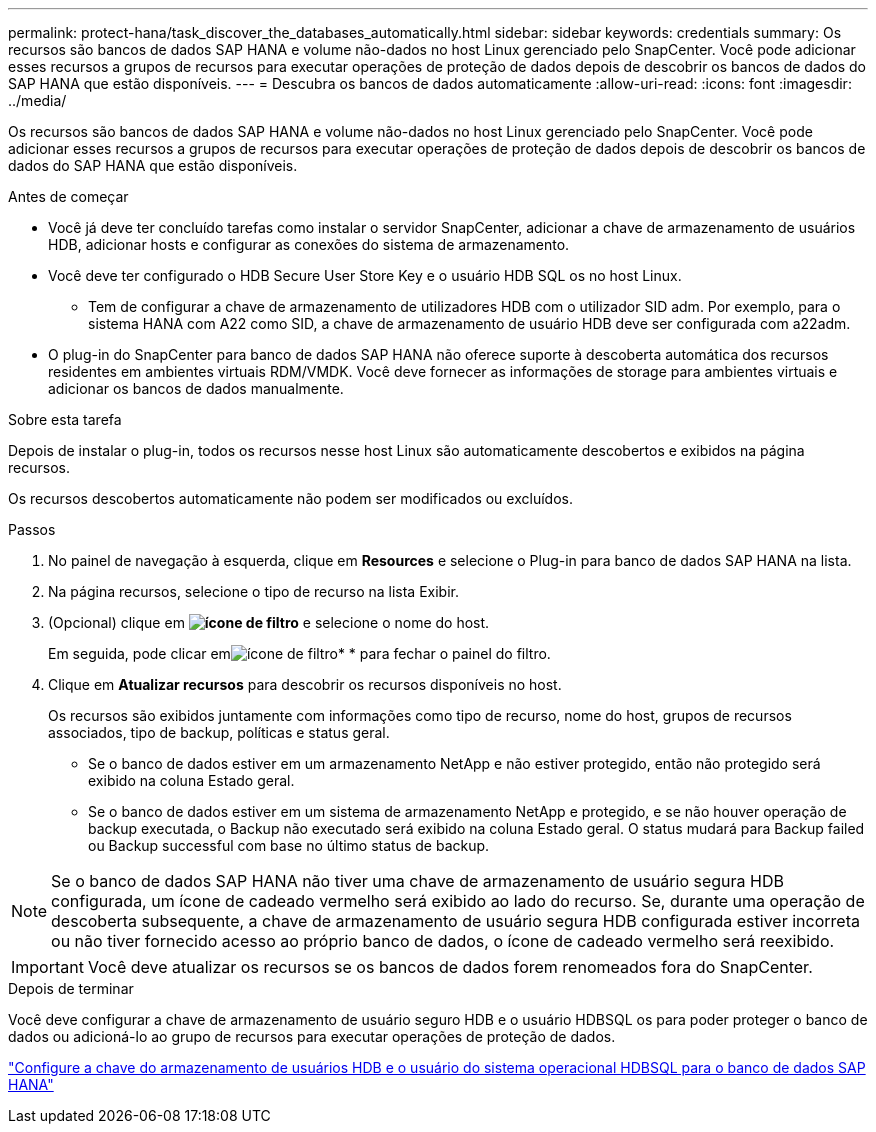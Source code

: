 ---
permalink: protect-hana/task_discover_the_databases_automatically.html 
sidebar: sidebar 
keywords: credentials 
summary: Os recursos são bancos de dados SAP HANA e volume não-dados no host Linux gerenciado pelo SnapCenter. Você pode adicionar esses recursos a grupos de recursos para executar operações de proteção de dados depois de descobrir os bancos de dados do SAP HANA que estão disponíveis. 
---
= Descubra os bancos de dados automaticamente
:allow-uri-read: 
:icons: font
:imagesdir: ../media/


[role="lead"]
Os recursos são bancos de dados SAP HANA e volume não-dados no host Linux gerenciado pelo SnapCenter. Você pode adicionar esses recursos a grupos de recursos para executar operações de proteção de dados depois de descobrir os bancos de dados do SAP HANA que estão disponíveis.

.Antes de começar
* Você já deve ter concluído tarefas como instalar o servidor SnapCenter, adicionar a chave de armazenamento de usuários HDB, adicionar hosts e configurar as conexões do sistema de armazenamento.
* Você deve ter configurado o HDB Secure User Store Key e o usuário HDB SQL os no host Linux.
+
** Tem de configurar a chave de armazenamento de utilizadores HDB com o utilizador SID adm. Por exemplo, para o sistema HANA com A22 como SID, a chave de armazenamento de usuário HDB deve ser configurada com a22adm.


* O plug-in do SnapCenter para banco de dados SAP HANA não oferece suporte à descoberta automática dos recursos residentes em ambientes virtuais RDM/VMDK. Você deve fornecer as informações de storage para ambientes virtuais e adicionar os bancos de dados manualmente.


.Sobre esta tarefa
Depois de instalar o plug-in, todos os recursos nesse host Linux são automaticamente descobertos e exibidos na página recursos.

Os recursos descobertos automaticamente não podem ser modificados ou excluídos.

.Passos
. No painel de navegação à esquerda, clique em *Resources* e selecione o Plug-in para banco de dados SAP HANA na lista.
. Na página recursos, selecione o tipo de recurso na lista Exibir.
. (Opcional) clique em *image:../media/filter_icon.png["ícone de filtro"]* e selecione o nome do host.
+
Em seguida, pode clicar emimage:../media/filter_icon.png["ícone de filtro"]* * para fechar o painel do filtro.

. Clique em *Atualizar recursos* para descobrir os recursos disponíveis no host.
+
Os recursos são exibidos juntamente com informações como tipo de recurso, nome do host, grupos de recursos associados, tipo de backup, políticas e status geral.

+
** Se o banco de dados estiver em um armazenamento NetApp e não estiver protegido, então não protegido será exibido na coluna Estado geral.
** Se o banco de dados estiver em um sistema de armazenamento NetApp e protegido, e se não houver operação de backup executada, o Backup não executado será exibido na coluna Estado geral. O status mudará para Backup failed ou Backup successful com base no último status de backup.





NOTE: Se o banco de dados SAP HANA não tiver uma chave de armazenamento de usuário segura HDB configurada, um ícone de cadeado vermelho será exibido ao lado do recurso. Se, durante uma operação de descoberta subsequente, a chave de armazenamento de usuário segura HDB configurada estiver incorreta ou não tiver fornecido acesso ao próprio banco de dados, o ícone de cadeado vermelho será reexibido.


IMPORTANT: Você deve atualizar os recursos se os bancos de dados forem renomeados fora do SnapCenter.

.Depois de terminar
Você deve configurar a chave de armazenamento de usuário seguro HDB e o usuário HDBSQL os para poder proteger o banco de dados ou adicioná-lo ao grupo de recursos para executar operações de proteção de dados.

link:task_configure_hdb_user_store_key_and_hdbsql_os_user_for_the_sap_hana_database.html["Configure a chave do armazenamento de usuários HDB e o usuário do sistema operacional HDBSQL para o banco de dados SAP HANA"]
